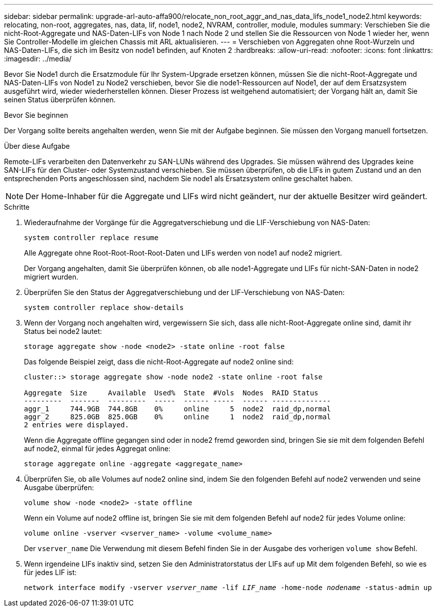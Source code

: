---
sidebar: sidebar 
permalink: upgrade-arl-auto-affa900/relocate_non_root_aggr_and_nas_data_lifs_node1_node2.html 
keywords: relocating, non-root, aggregates, nas, data, lif, node1, node2, NVRAM, controller, module, modules 
summary: Verschieben Sie die nicht-Root-Aggregate und NAS-Daten-LIFs von Node 1 nach Node 2 und stellen Sie die Ressourcen von Node 1 wieder her, wenn Sie Controller-Modelle im gleichen Chassis mit ARL aktualisieren. 
---
= Verschieben von Aggregaten ohne Root-Wurzeln und NAS-Daten-LIFs, die sich im Besitz von node1 befinden, auf Knoten 2
:hardbreaks:
:allow-uri-read: 
:nofooter: 
:icons: font
:linkattrs: 
:imagesdir: ../media/


[role="lead"]
Bevor Sie Node1 durch die Ersatzmodule für Ihr System-Upgrade ersetzen können, müssen Sie die nicht-Root-Aggregate und NAS-Daten-LIFs von Node1 zu Node2 verschieben, bevor Sie die node1-Ressourcen auf Node1, der auf dem Ersatzsystem ausgeführt wird, wieder wiederherstellen können. Dieser Prozess ist weitgehend automatisiert; der Vorgang hält an, damit Sie seinen Status überprüfen können.

.Bevor Sie beginnen
Der Vorgang sollte bereits angehalten werden, wenn Sie mit der Aufgabe beginnen. Sie müssen den Vorgang manuell fortsetzen.

.Über diese Aufgabe
Remote-LIFs verarbeiten den Datenverkehr zu SAN-LUNs während des Upgrades. Sie müssen während des Upgrades keine SAN-LIFs für den Cluster- oder Systemzustand verschieben. Sie müssen überprüfen, ob die LIFs in gutem Zustand und an den entsprechenden Ports angeschlossen sind, nachdem Sie node1 als Ersatzsystem online geschaltet haben.


NOTE: Der Home-Inhaber für die Aggregate und LIFs wird nicht geändert, nur der aktuelle Besitzer wird geändert.

.Schritte
. Wiederaufnahme der Vorgänge für die Aggregatverschiebung und die LIF-Verschiebung von NAS-Daten:
+
`system controller replace resume`

+
Alle Aggregate ohne Root-Root-Root-Root-Daten und LIFs werden von node1 auf node2 migriert.

+
Der Vorgang angehalten, damit Sie überprüfen können, ob alle node1-Aggregate und LIFs für nicht-SAN-Daten in node2 migriert wurden.

. Überprüfen Sie den Status der Aggregatverschiebung und der LIF-Verschiebung von NAS-Daten:
+
`system controller replace show-details`

. Wenn der Vorgang noch angehalten wird, vergewissern Sie sich, dass alle nicht-Root-Aggregate online sind, damit ihr Status bei node2 lautet:
+
`storage aggregate show -node <node2> -state online -root false`

+
Das folgende Beispiel zeigt, dass die nicht-Root-Aggregate auf node2 online sind:

+
[listing]
----
cluster::> storage aggregate show -node node2 -state online -root false

Aggregate  Size     Available  Used%  State  #Vols  Nodes  RAID Status
---------  -------  ---------  -----  ------ -----  ------ --------------
aggr_1     744.9GB  744.8GB    0%     online     5  node2  raid_dp,normal
aggr_2     825.0GB  825.0GB    0%     online     1  node2  raid_dp,normal
2 entries were displayed.
----
+
Wenn die Aggregate offline gegangen sind oder in node2 fremd geworden sind, bringen Sie sie mit dem folgenden Befehl auf node2, einmal für jedes Aggregat online:

+
`storage aggregate online -aggregate <aggregate_name>`

. Überprüfen Sie, ob alle Volumes auf node2 online sind, indem Sie den folgenden Befehl auf node2 verwenden und seine Ausgabe überprüfen:
+
`volume show -node <node2> -state offline`

+
Wenn ein Volume auf node2 offline ist, bringen Sie sie mit dem folgenden Befehl auf node2 für jedes Volume online:

+
`volume online -vserver <vserver_name> -volume <volume_name>`

+
Der  `vserver_name` Die Verwendung mit diesem Befehl finden Sie in der Ausgabe des vorherigen  `volume show` Befehl.



. [[schritt5]]Wenn irgendeine LIFs inaktiv sind, setzen Sie den Administratorstatus der LIFs auf `up` Mit dem folgenden Befehl, so wie es für jedes LIF ist:
+
`network interface modify -vserver _vserver_name_ -lif _LIF_name_ -home-node _nodename_ -status-admin up`


